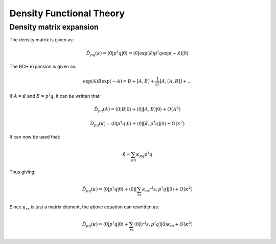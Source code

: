 
Density Functional Theory
=========================

Density matrix expansion
------------------------
 
The density matrix is given as:

.. math::
   \tilde{D}_{pq}\left(\kappa\right)=\left\langle \tilde{0}\left|p^{\dagger}q\right|\tilde{0}\right\rangle =\left\langle 0\left|\exp\left(\hat{\kappa}\right)p^{\dagger}q\exp\left(-\hat{\kappa}\right)\right|0\right\rangle 
  
The BCH expansion is given as:

.. math::
   \exp\left(A\right)B\exp\left(-A\right)=B+\left[A,B\right]+\frac{1}{2!}\left[A,\left[A,B\right]\right]+...
   
If :math:`A=\hat{\kappa}` and :math:`B=p^{\dagger}q`, it can be written that:

.. math::
   \tilde{D}_{pq}\left(A\right)=\left\langle 0\left|B\right|0\right\rangle +\left\langle 0\left|\left[A,B\right]\right|0\right\rangle +O\left(A^{2}\right)

.. math::
   \tilde{D}_{pq}\left(\kappa\right)=\left\langle 0\left|p^{\dagger}q\right|0\right\rangle +\left\langle 0\left|\left[\hat{\kappa},p^{\dagger}q\right]\right|0\right\rangle +O\left(\kappa^{2}\right)

It can now be used that:

.. math::
   \hat{\kappa}=\sum_{pq}\kappa_{pq}p^{\dagger}q

Thus giving:

.. math::
   \tilde{D}_{pq}\left(\kappa\right)=\left\langle 0\left|p^{\dagger}q\right|0\right\rangle +\left\langle 0\left|\left[\sum_{rs}\kappa_{rs}r^{\dagger}s,p^{\dagger}q\right]\right|0\right\rangle +O\left(\kappa^{2}\right)
   
Since :math:`\kappa_{rs}` is just a matrix element, the above equation can rewritten as:

.. math::
   \tilde{D}_{pq}\left(\kappa\right)=\left\langle 0\left|p^{\dagger}q\right|0\right\rangle +\sum_{rs}\left\langle 0\left|\left[r^{\dagger}s,p^{\dagger}q\right]\right|0\right\rangle \kappa_{rs}+O\left(\kappa^{2}\right)